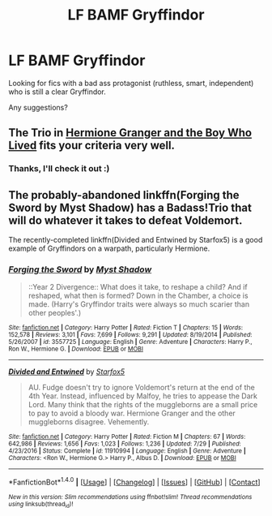 #+TITLE: LF BAMF Gryffindor

* LF BAMF Gryffindor
:PROPERTIES:
:Author: fenrisragnarok
:Score: 2
:DateUnix: 1505553963.0
:DateShort: 2017-Sep-16
:FlairText: Request
:END:
Looking for fics with a bad ass protagonist (ruthless, smart, independent) who is still a clear Gryffindor.

Any suggestions?


** The Trio in [[https://www.tthfanfic.org/Story-30822][Hermione Granger and the Boy Who Lived]] fits your criteria very well.
:PROPERTIES:
:Author: InquisitorCOC
:Score: 5
:DateUnix: 1505582344.0
:DateShort: 2017-Sep-16
:END:

*** Thanks, I'll check it out :)
:PROPERTIES:
:Author: fenrisragnarok
:Score: 1
:DateUnix: 1505582429.0
:DateShort: 2017-Sep-16
:END:


** The probably-abandoned linkffn(Forging the Sword by Myst Shadow) has a Badass!Trio that will do whatever it takes to defeat Voldemort.

The recently-completed linkffn(Divided and Entwined by Starfox5) is a good example of Gryffindors on a warpath, particularly Hermione.
:PROPERTIES:
:Author: turbinicarpus
:Score: 3
:DateUnix: 1505609491.0
:DateShort: 2017-Sep-17
:END:

*** [[http://www.fanfiction.net/s/3557725/1/][*/Forging the Sword/*]] by [[https://www.fanfiction.net/u/318654/Myst-Shadow][/Myst Shadow/]]

#+begin_quote
  ::Year 2 Divergence:: What does it take, to reshape a child? And if reshaped, what then is formed? Down in the Chamber, a choice is made. (Harry's Gryffindor traits were always so much scarier than other peoples'.)
#+end_quote

^{/Site/: [[http://www.fanfiction.net/][fanfiction.net]] *|* /Category/: Harry Potter *|* /Rated/: Fiction T *|* /Chapters/: 15 *|* /Words/: 152,578 *|* /Reviews/: 3,101 *|* /Favs/: 7,699 *|* /Follows/: 9,291 *|* /Updated/: 8/19/2014 *|* /Published/: 5/26/2007 *|* /id/: 3557725 *|* /Language/: English *|* /Genre/: Adventure *|* /Characters/: Harry P., Ron W., Hermione G. *|* /Download/: [[http://www.ff2ebook.com/old/ffn-bot/index.php?id=3557725&source=ff&filetype=epub][EPUB]] or [[http://www.ff2ebook.com/old/ffn-bot/index.php?id=3557725&source=ff&filetype=mobi][MOBI]]}

--------------

[[http://www.fanfiction.net/s/11910994/1/][*/Divided and Entwined/*]] by [[https://www.fanfiction.net/u/2548648/Starfox5][/Starfox5/]]

#+begin_quote
  AU. Fudge doesn't try to ignore Voldemort's return at the end of the 4th Year. Instead, influenced by Malfoy, he tries to appease the Dark Lord. Many think that the rights of the muggleborns are a small price to pay to avoid a bloody war. Hermione Granger and the other muggleborns disagree. Vehemently.
#+end_quote

^{/Site/: [[http://www.fanfiction.net/][fanfiction.net]] *|* /Category/: Harry Potter *|* /Rated/: Fiction M *|* /Chapters/: 67 *|* /Words/: 642,986 *|* /Reviews/: 1,656 *|* /Favs/: 1,023 *|* /Follows/: 1,236 *|* /Updated/: 7/29 *|* /Published/: 4/23/2016 *|* /Status/: Complete *|* /id/: 11910994 *|* /Language/: English *|* /Genre/: Adventure *|* /Characters/: <Ron W., Hermione G.> Harry P., Albus D. *|* /Download/: [[http://www.ff2ebook.com/old/ffn-bot/index.php?id=11910994&source=ff&filetype=epub][EPUB]] or [[http://www.ff2ebook.com/old/ffn-bot/index.php?id=11910994&source=ff&filetype=mobi][MOBI]]}

--------------

*FanfictionBot*^{1.4.0} *|* [[[https://github.com/tusing/reddit-ffn-bot/wiki/Usage][Usage]]] | [[[https://github.com/tusing/reddit-ffn-bot/wiki/Changelog][Changelog]]] | [[[https://github.com/tusing/reddit-ffn-bot/issues/][Issues]]] | [[[https://github.com/tusing/reddit-ffn-bot/][GitHub]]] | [[[https://www.reddit.com/message/compose?to=tusing][Contact]]]

^{/New in this version: Slim recommendations using/ ffnbot!slim! /Thread recommendations using/ linksub(thread_id)!}
:PROPERTIES:
:Author: FanfictionBot
:Score: 2
:DateUnix: 1505609538.0
:DateShort: 2017-Sep-17
:END:
